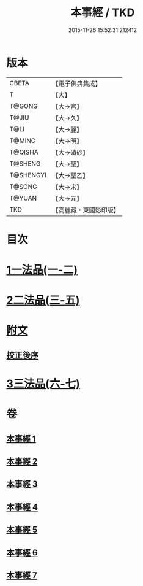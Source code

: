 #+TITLE: 本事經 / TKD
#+DATE: 2015-11-26 15:52:31.212412
* 版本
 |     CBETA|【電子佛典集成】|
 |         T|【大】     |
 |    T@GONG|【大→宮】   |
 |     T@JIU|【大→久】   |
 |      T@LI|【大→麗】   |
 |    T@MING|【大→明】   |
 |   T@QISHA|【大→磧砂】  |
 |   T@SHENG|【大→聖】   |
 | T@SHENGYI|【大→聖乙】  |
 |    T@SONG|【大→宋】   |
 |    T@YUAN|【大→元】   |
 |       TKD|【高麗藏・東國影印版】|

* 目次
* [[file:KR6i0462_001.txt::001-0662b15][1一法品(一-二)]]
* [[file:KR6i0462_003.txt::003-0673a26][2二法品(三-五)]]
* [[file:KR6i0462_003.txt::0677c17][附文]]
** [[file:KR6i0462_003.txt::0677c17][挍正後序]]
* [[file:KR6i0462_006.txt::006-0689a5][3三法品(六-七)]]
* 卷
** [[file:KR6i0462_001.txt][本事經 1]]
** [[file:KR6i0462_002.txt][本事經 2]]
** [[file:KR6i0462_003.txt][本事經 3]]
** [[file:KR6i0462_004.txt][本事經 4]]
** [[file:KR6i0462_005.txt][本事經 5]]
** [[file:KR6i0462_006.txt][本事經 6]]
** [[file:KR6i0462_007.txt][本事經 7]]
